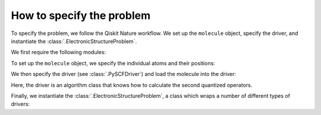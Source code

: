 ##########################
How to specify the problem
##########################

To specify the problem, we follow the Qiskit Nature workflow. We set up the ``molecule`` object, specify the driver, and instantiate the :class:`.ElectronicStructureProblem`.

We first require the following modules:

.. jupyter-execute::

   from qiskit_nature.second_q.formats import MoleculeInfo
   from qiskit_nature.second_q.drivers import PySCFDriver
   from qiskit_nature.second_q.problems import ElectronicBasis

To set up the ``molecule`` object, we specify the individual atoms and their positions:

.. jupyter-execute::

   molecule = MoleculeInfo(
       ["H", "H"],
       [
           (0.0, 0.0, 0.0),
           (0.0, 0.0, 0.735),
       ],
       charge=0,
       multiplicity=1, # Multiplicity (2S+1) of the molecule, where S is the total spin angular momentum
   )

We then specify the driver (see :class:`.PySCFDriver`) and load the molecule into the driver:

.. jupyter-execute::

   driver = PySCFDriver.from_molecule(molecule=molecule, basis="sto6g")

Here, the driver is an algorithm class that knows how to calculate the second quantized operators.

Finally, we instantiate the :class:`.ElectronicStructureProblem`, a class which wraps a number of different types of drivers:

.. jupyter-execute::
   :stderr:

   driver.run()
   problem = driver.to_problem(basis=ElectronicBasis.AO)

